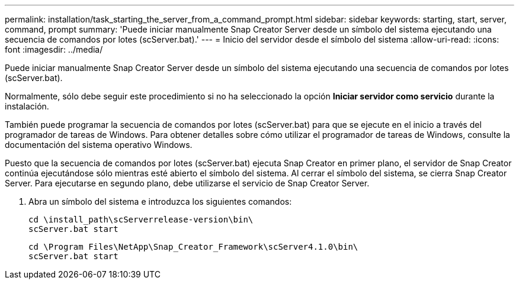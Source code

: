 ---
permalink: installation/task_starting_the_server_from_a_command_prompt.html 
sidebar: sidebar 
keywords: starting, start, server, command, prompt 
summary: 'Puede iniciar manualmente Snap Creator Server desde un símbolo del sistema ejecutando una secuencia de comandos por lotes (scServer.bat).' 
---
= Inicio del servidor desde el símbolo del sistema
:allow-uri-read: 
:icons: font
:imagesdir: ../media/


[role="lead"]
Puede iniciar manualmente Snap Creator Server desde un símbolo del sistema ejecutando una secuencia de comandos por lotes (scServer.bat).

Normalmente, sólo debe seguir este procedimiento si no ha seleccionado la opción *Iniciar servidor como servicio* durante la instalación.

También puede programar la secuencia de comandos por lotes (scServer.bat) para que se ejecute en el inicio a través del programador de tareas de Windows. Para obtener detalles sobre cómo utilizar el programador de tareas de Windows, consulte la documentación del sistema operativo Windows.

Puesto que la secuencia de comandos por lotes (scServer.bat) ejecuta Snap Creator en primer plano, el servidor de Snap Creator continúa ejecutándose sólo mientras esté abierto el símbolo del sistema. Al cerrar el símbolo del sistema, se cierra Snap Creator Server. Para ejecutarse en segundo plano, debe utilizarse el servicio de Snap Creator Server.

. Abra un símbolo del sistema e introduzca los siguientes comandos:
+
[listing]
----
cd \install_path\scServerrelease-version\bin\
scServer.bat start
----
+
[listing]
----
cd \Program Files\NetApp\Snap_Creator_Framework\scServer4.1.0\bin\
scServer.bat start
----

